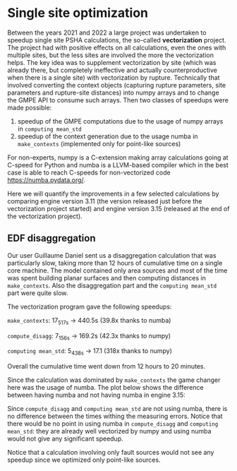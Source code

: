 * Single site optimization

Between the years 2021 and 2022 a large project was undertaken to
speedup single site PSHA calculations, the so-called *vectorization*
project. The project had with positive effects on all calculations,
even the ones with multiple sites, but the less sites are involved
the more the vectorization helps. The key idea was to supplement
vectorization by site (which was already there, but completely ineffective
and actually counterproductive when there is a single site) with
vectorization by rupture. Technically that involved converting the
context objects (capturing rupture parameters, site parameters
and rupture-site distances) into numpy arrays and to change the
GMPE API to consume such arrays. Then two classes of speedups
were made possible:

1. speedup of the GMPE computations due to the usage of numpy arrays
   in =computing mean_std=
2. speedup of the context generation due to the usage numba in =make_contexts=
   (implemented only for point-like sources)

For non-experts, numpy is a C-extension making array calculations
going at C-speed for Python and numba is a LLVM-based compiler which
in the best case is able to reach C-speeds for non-vectorized code
[[https://numba.pydata.org/]].

Here we will quantify the improvements in a few selected calculations
by comparing engine version 3.11 (the version released just before the
vectorization project started) and engine version 3.15 (released at
the end of the vectorization project).

** EDF disaggregation

Our user Guillaume Daniel sent us a disaggregation calculation that
was particularly slow, taking more than 12 hours of cumulative time on
a single core machine. The model contained only area sources and
most of the time was spent building planar surfaces and then
computing distances in =make_contexts=. Also the disaggregation part
and the =computing mean_std= part were quite slow.

The vectorization program gave the following speedups:

=make_contexts=: 17_517s -> 440.5s (39.8x thanks to numba)

=compute_disagg=: 7_156s -> 169.2s (42.3x thanks to numpy)

=computing mean_std=: 5_438s -> 17.1 (318x thanks to numpy)

Overall the cumulative time went down from 12 hours to 20 minutes.

[[./EDF-disagg.png]]

Since the calculation was dominated by =make_contexts= the game changer
here was the usage of numba. The plot below shows the difference between
having numba and not having numba in engine 3.15:

[[./EDF-numba.png]]

Since =compute_disagg= and =computing mean_std= are not using numba,
there is no difference between the times withing the measuring errors.
Notice that there would be no point in using numba in =compute_disagg=
and =computing mean_std=: they are already well vectorized by numpy and
using numba would not give any significant speedup.

Notice that a calculation involving only fault sources would not see
any speedup since we optimized only point-like sources.
